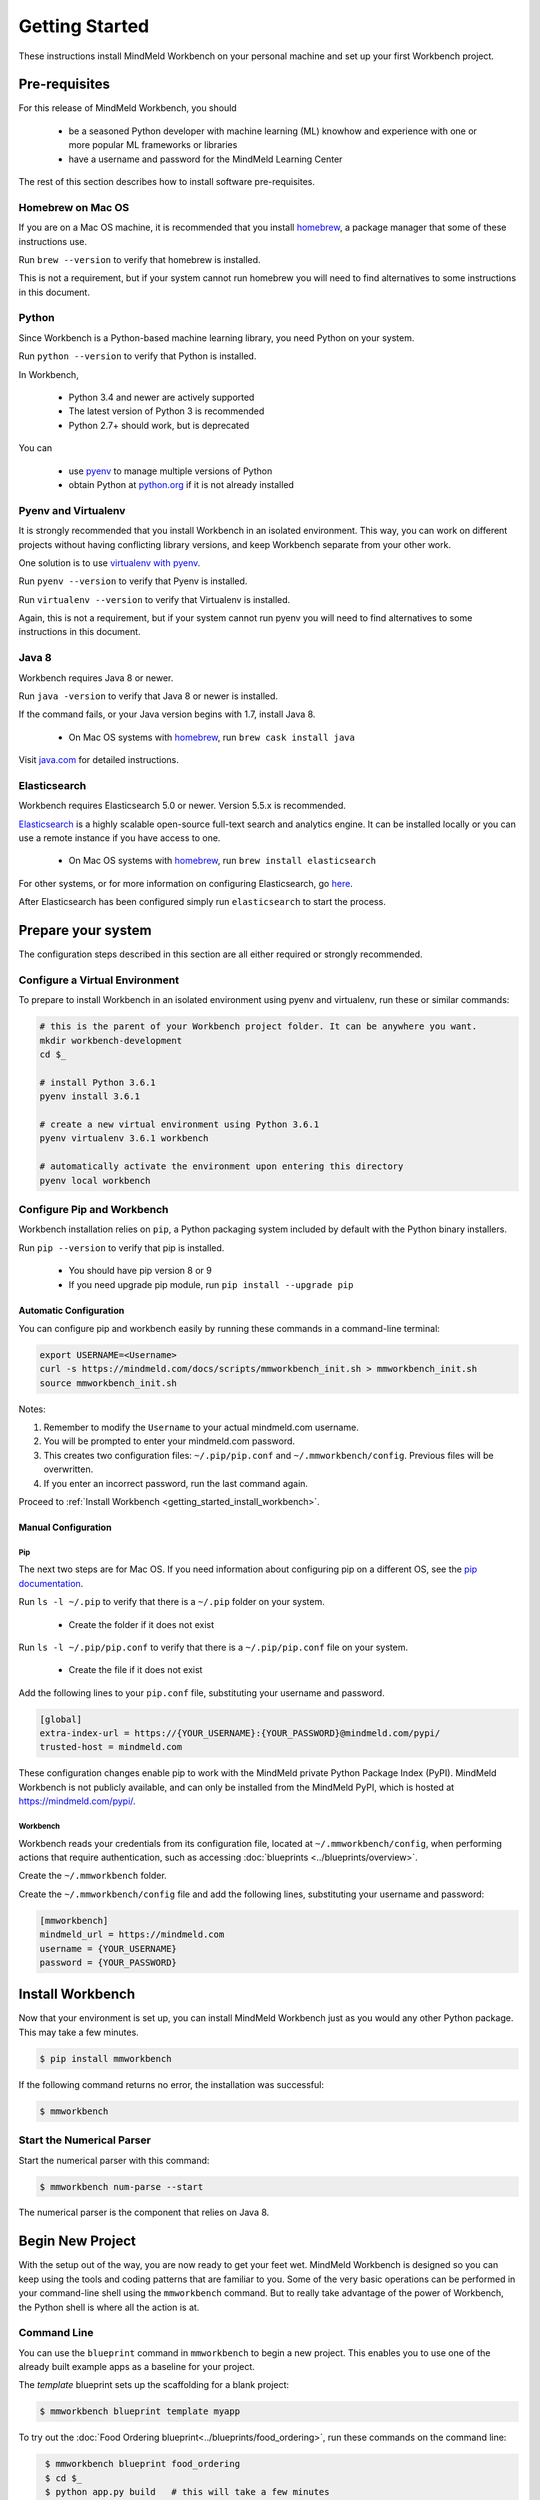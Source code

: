 Getting Started
===============

These instructions install MindMeld Workbench on your personal machine and set up your first Workbench project.

Pre-requisites
--------------

For this release of MindMeld Workbench, you should

 - be a seasoned Python developer with machine learning (ML) knowhow and experience with one or more popular ML frameworks or libraries

 - have a username and password for the MindMeld Learning Center

The rest of this section describes how to install software pre-requisites.

Homebrew on Mac OS
^^^^^^^^^^^^^^^^^^

If you are on a Mac OS machine, it is recommended that you install `homebrew <https://brew.sh/>`_, a package manager that some of these instructions use.

Run ``brew --version`` to verify that homebrew is installed.

This is not a requirement, but if your system cannot run homebrew you will need to find alternatives to some instructions in this document.

Python
^^^^^^

Since Workbench is a Python-based machine learning library, you need Python on your system.

Run ``python --version`` to verify that Python is installed.

In Workbench,

 - Python 3.4 and newer are actively supported
 - The latest version of Python 3 is recommended
 - Python 2.7+ should work, but is deprecated

You can

 - use `pyenv <https://github.com/pyenv/pyenv>`_ to manage multiple versions of Python
 - obtain Python at `python.org <https://www.python.org/>`_  if it is not already installed

Pyenv and Virtualenv
^^^^^^^^^^^^^^^^^^^^

It is strongly recommended that you install Workbench in an isolated environment. This way, you can work
on different projects without having conflicting library versions, and keep Workbench separate from your other work.

One solution is to use `virtualenv with pyenv <https://github.com/pyenv/pyenv-virtualenv>`_.

Run ``pyenv --version`` to verify that Pyenv is installed.

Run ``virtualenv --version`` to verify that Virtualenv is installed.

Again, this is not a requirement, but if your system cannot run pyenv you will need to find alternatives to some instructions in this document.

Java 8
^^^^^^^

Workbench requires Java 8 or newer.

Run ``java -version`` to verify that Java 8 or newer is installed. 

If the command fails, or your Java version begins with 1.7, install Java 8.

 - On Mac OS systems with `homebrew <https://brew.sh/>`_, run ``brew cask install java``

Visit `java.com <https://www.java.com/inc/BrowserRedirect1.jsp?locale=en>`_ for detailed instructions.

Elasticsearch
^^^^^^^^^^^^^

Workbench requires Elasticsearch 5.0 or newer. Version 5.5.x is recommended.

`Elasticsearch <https://www.elastic.co/products/elasticsearch>`_ is a highly scalable open-source
full-text search and analytics engine. It can be installed locally or you can use a remote instance if you have access to one.

  - On Mac OS systems with `homebrew <https://brew.sh/>`_, run ``brew install elasticsearch``

For other systems, or for more information on configuring Elasticsearch, go
`here <https://www.elastic.co/guide/en/elasticsearch/reference/current/_installation.html>`_.

After Elasticsearch has been configured simply run ``elasticsearch`` to start the process.

Prepare your system
---------------------

The configuration steps described in this section are all either required or strongly recommended.

Configure a Virtual Environment
^^^^^^^^^^^^^^^^^^^^^^^^^^^^^^^

To prepare to install Workbench in an isolated environment using pyenv and virtualenv, run these or similar commands:

.. code-block:: console

  # this is the parent of your Workbench project folder. It can be anywhere you want.
  mkdir workbench-development
  cd $_

  # install Python 3.6.1
  pyenv install 3.6.1

  # create a new virtual environment using Python 3.6.1
  pyenv virtualenv 3.6.1 workbench

  # automatically activate the environment upon entering this directory
  pyenv local workbench

Configure Pip and Workbench
^^^^^^^^^^^^^^^^^^^^^^^^^^^^

Workbench installation relies on ``pip``, a Python packaging system included by default with the Python binary installers.

Run ``pip --version`` to verify that pip is installed.

 - You should have pip version 8 or 9

 - If you need upgrade pip module, run ``pip install --upgrade pip``


Automatic Configuration
"""""""""""""""""""""""

You can configure pip and workbench easily by running these commands in a command-line terminal:

.. highlight:: python
   :linenothreshold: 2

.. code-block:: shell

  export USERNAME=<Username>
  curl -s https://mindmeld.com/docs/scripts/mmworkbench_init.sh > mmworkbench_init.sh
  source mmworkbench_init.sh


Notes:

#. Remember to modify the ``Username`` to your actual mindmeld.com username.
#. You will be prompted to enter your mindmeld.com password.
#. This creates two configuration files: ``~/.pip/pip.conf`` and ``~/.mmworkbench/config``. Previous files will be overwritten.
#. If you enter an incorrect password, run the last command again.


Proceed to :ref:`Install Workbench <getting_started_install_workbench>`.


Manual Configuration
""""""""""""""""""""

Pip
'''

The next two steps are for Mac OS. If you need information about configuring pip on a different OS, see the `pip documentation <http://pip.readthedocs.io/en/latest/user_guide/#configuration>`_.

Run ``ls -l ~/.pip`` to verify that there is a ``~/.pip`` folder on your system.

 - Create the folder if it does not exist

Run ``ls -l ~/.pip/pip.conf`` to verify that there is a ``~/.pip/pip.conf`` file on your system.

 - Create the file if it does not exist

Add the following lines to your ``pip.conf`` file, substituting your username and password.

.. code-block:: text

  [global]
  extra-index-url = https://{YOUR_USERNAME}:{YOUR_PASSWORD}@mindmeld.com/pypi/
  trusted-host = mindmeld.com

These configuration changes enable pip to work with the MindMeld private Python Package Index (PyPI). MindMeld Workbench is not publicly available, and can only be installed from the MindMeld PyPI, which is hosted at https://mindmeld.com/pypi/.

Workbench
''''''''''

Workbench reads your credentials from its configuration file, located at
``~/.mmworkbench/config``, when performing actions that require authentication, such as accessing
:doc:`blueprints <../blueprints/overview>`.

Create the ``~/.mmworkbench`` folder.

Create the ``~/.mmworkbench/config`` file and add the following lines, substituting your username and password:

.. code-block:: text

  [mmworkbench]
  mindmeld_url = https://mindmeld.com
  username = {YOUR_USERNAME}
  password = {YOUR_PASSWORD}


.. _getting_started_install_workbench:

Install Workbench
-----------------

Now that your environment is set up, you can install MindMeld Workbench just as you would any other
Python package. This may take a few minutes.

.. code-block:: console

  $ pip install mmworkbench

If the following command returns no error, the installation was successful:

.. code-block:: console

    $ mmworkbench

Start the Numerical Parser
^^^^^^^^^^^^^^^^^^^^^^^^^^

Start the numerical parser with this command:

.. code-block:: console

  $ mmworkbench num-parse --start

The numerical parser is the component that relies on Java 8.

Begin New Project
-----------------

With the setup out of the way, you are now ready to get your feet wet. MindMeld Workbench is designed so you can
keep using the tools and coding patterns that are familiar to you. Some of the very basic operations can be performed in
your command-line shell using the ``mmworkbench`` command. But to really take advantage of the power of Workbench,
the Python shell is where all the action is at.


Command Line
^^^^^^^^^^^^

You can use the ``blueprint`` command in ``mmworkbench`` to begin a new project. This enables you to use one of the 
already built example apps as a baseline for your project. 

The `template` blueprint sets up the scaffolding for a blank project:

.. code-block:: console

  $ mmworkbench blueprint template myapp


To try out the :doc:`Food Ordering blueprint<../blueprints/food_ordering>`, run these commands on the command line:

.. code-block:: console

  $ mmworkbench blueprint food_ordering
  $ cd $_
  $ python app.py build   # this will take a few minutes
  $ python app.py converse
 Loading intent classifier: domain='ordering'
 ...
 You:

The ``converse`` command loads the machine learnings models and starts an interactive session with the "You:" prompt.
Here you can enter your own input and get an immediate response back. Try "hi", for example, and see what you get.


Python Shell
^^^^^^^^^^^^

The `template` blueprint sets up the scaffolding for a blank project:

.. code-block:: python

    import mmworkbench as wb
    wb.configure_logs()    
    wb.blueprint('template', 'my_app')


To try out the :doc:`Home Assistant blueprint<../blueprints/home_assistant>`, run these commands in your Python shell:

.. code-block:: python

    import mmworkbench as wb
    wb.configure_logs()
    blueprint = 'home_assistant'
    wb.blueprint(blueprint)

    from mmworkbench.components import NaturalLanguageProcessor
    nlp = NaturalLanguageProcessor(blueprint)
    nlp.build()

    from mmworkbench.components.dialogue import Conversation
    conv = Conversation(nlp=nlp, app_path=blueprint)
    conv.say('Hello!')


Workbench provides several different blueprint applications to support many common use cases for
conversational applications. See :doc:`Workbench Blueprints<../blueprints/overview>` for more usage examples.


Upgrade Workbench
-----------------

To upgrade to the latest version of Workbench, run ``pip install mmworkbench --upgrade``

Make sure to run this regularly to stay on top of the latest bug fixes and feature releases.


Command-Line Interfaces
-----------------------

MindMeld Workbench has two command-line interfaces for some of the common workflow tasks you'll be doing often:

#. mmworkbench
#. python app.py

Builtin help is available with the standard `-h` flag.

mmworkbench
^^^^^^^^^^^

The command-line interface (CLI) for MindMeld Workbench can be accessed with the `mmworkbench` command.
This is most suitable for use in an app-agnostic context.

The commands available are:

#. ``blueprint`` : Downloads all the training data for an existing blueprint and sets it up for use in your own project.
#. ``num-parse`` : Starts or stops the numerical parser service.

python app.py
^^^^^^^^^^^^^

When you're in the context of a specific app, `python app.py` is more appropriate to use.

The commands available are:

#. ``build`` : Builds the artifacts and machine learning models and persists them.
#. ``clean`` : Deletes the generated artifacts and takes the system back to a pristine state.
#. ``converse`` : Begins an interactive conversational session with the user at the command line.
#. ``load-kb`` : Populates the knowledge base.
#. ``run`` : Starts the workbench service as a REST API.


Configure Logging
------------------

Workbench adheres to the standard `Python logging mechanism <https://docs.python.org/3/howto/logging.html>`_. 
The default logging level is ``WARNING``, which can be overridden with a config file or from code. 
The INFO logging level can be useful to see what's going on:

.. code-block:: python
  
  import logging
  logging.getLogger('mmworkbench’).setLevel(logging.INFO)

configure_logs()
^^^^^^^^^^^^^^^^

There is a handy ``configure_logs()`` function available that wraps this and accepts 2 parameters: 

#. `format message <https://docs.python.org/3/howto/logging.html#changing-the-format-of-displayed-messages>`_
#. `logging level <https://docs.python.org/3/howto/logging.html#logging-levels>`_: in increasing order of severity, they are ``DEBUG``, ``INFO``, ``WARNING``, ``ERROR`` and ``CRITICAL``.

The method signature is:

.. code-block:: python
 
   configure_logs(format="%(message)s", level=logging.WARNING)


Sample Code
^^^^^^^^^^^^
  
.. code-block:: python

  import mmworkbench as wb  
  wb.configure_logs()
